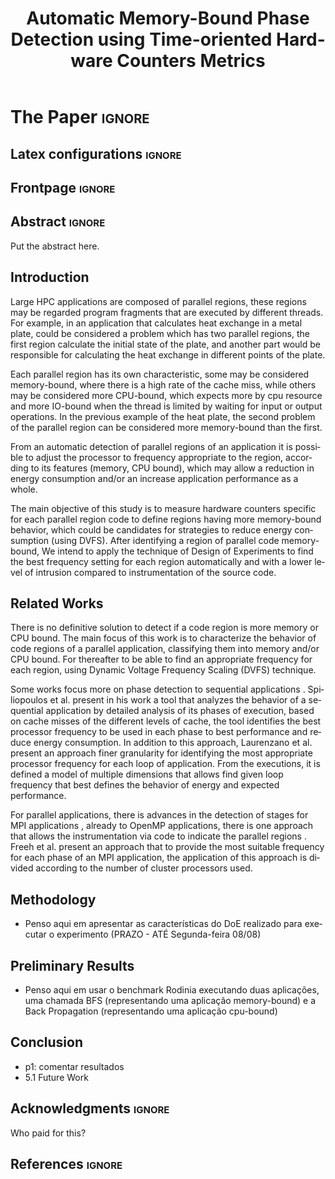 # -*- coding: utf-8 -*-
# -*- mode: org -*-

#+TITLE: Automatic Memory-Bound Phase Detection using Time-oriented Hardware Counters Metrics
#+AUTHOR: Gabriel Bronzatti Moro, Lucas Mello Schnorr

#+STARTUP: overview indent
#+LANGUAGE: pt-br
#+OPTIONS: H:3 creator:nil timestamp:nil skip:nil toc:nil num:t ^:nil ~:~
#+OPTIONS: author:nil title:nil date:nil
#+TAGS: noexport(n) deprecated(d) ignore(i)  Gabriel(G) Lucas(L)
#+EXPORT_SELECT_TAGS: export
#+EXPORT_EXCLUDE_TAGS: noexport

#+LATEX_CLASS: IEEEtran
#+LATEX_CLASS_OPTIONS: [conference,letter,10pt,final]
#+LATEX_HEADER: \usepackage[utf8]{inputenc}
#+LATEX_HEADER: \usepackage[T1]{fontenc}

# You need Org 8.3.5 and Emacs 24 to make this work.
# If you do, just type make (thanks Luka Stanisic for this).

* Conversas e definições sobre o artigo                            :noexport:
** Proposta de Estrutura para o Artigo                              :Gabriel:
- Professor, acho interessante a seguinte estrutura para escrevermos
  nosso artigo:

#+BEGIN_EXAMPLE
1. Introduction 


2. Related Works PRAZO - ATÉ Sexta-feira 05/08
     - Utilizar os trabalhos: Laurenzano e Freeh 
     - Procurar mais alguns a apartir de um mapeamento sistemático da literatura

3. Methodology
     - Penso aqui em apresentar as características do DoE realizado para executar o experimento (PRAZO - ATÉ Segunda-feira 08/08)

4. Preliminary Results PRAZO - ATÉ Terça-feira 09/08
      - Penso aqui em usar o benchmark Rodinia executando duas aplicações, uma chamada BFS (representando uma aplicação memory-bound) e a Back Propagation (representando uma aplicação cpu-bound)

5. Conclusion PRAZO - ATÉ Terça-feira 09/08
      p1: comentar resultados

    5.1 Future Work
#+END_EXAMPLE

** Por que BFS e Back Propagation como benchmarks?                   :Lucas:

Estávamos usando a orion3 para realizar os experimentos relacionados a
energia, pois a turing não tem suporte RAPL para isso. Mas como tu por
enquanto não está medindo isso, apenas os contadores, acho que tudo
bem. É importante ter consciência que os contadores disponíveis em uma
máquina com suporte de medição de energia podem potencialmente ser
diferentes dos contadores disponíveis na turing. Estou curioso para
ver as primeiras medições. Todas as medidas devem ser registradas em
arquivos CSV no próprio repositório (quando o tamanho é adequado para
git - arquivos de mais de 10 mega começam a ser questionáveis). 

Teus deadlines me parecem adequados, mas o ideal é que o processo
fosse iterativo. O ideal seria terminar tudo até essa sexta 5/ago para
permitir bons refinamentos. Avisa-me quando estiver com algo passível
de leitura. 

*** Resposta:                                                     :Gabriel:
Olá professor, perfeitamente, o senhor sabe que estávamos pensando em
quais contadores usar, nisso avaliando a fundo o artigo do *Laurenzano
et al.*, foi possível encontrar que no experimento ele utilizou
contadores para estimar a taxa de hit dos diferentes níveis de cache,
outro contador para contabilizar a quantidade de operações de
ponto-flutuante realizadas e a quantidade de operações FP realizadas
sobre inteiro. A partir disso, eu investiguei os contadores
disponibilizados pelo PAPI, e dentre eles, para identificar o que
queremos, podemos usar os seguintes: *PAPI_L1_DCA* (acessos à L1),
*PAPI_L2_DCA* (acessos à L2), *PAPI_L3_DCA* (acessos à L3), *PAPI_L1_DCH*
(taxa de hits da L1), *PAPI_L2_DCH* (taxa de hits da L2) e *PAPI_L3_DCA*
(número de misses na L3). Vale lembrar, que ainda tenho que verificar
a disponibilidade desses contadores na =turing=, a mesma está bloqueada:

#+begin_src sh :results output :exports both
gbmoro@portal:~$ ssh -X gabrielbmoro@turing
gabrielbmoro@turing's password: 
Welcome to Ubuntu 12.04.5 LTS (GNU/Linux 3.13.0-48-generic x86_64)

 * Documentation:  https://help.ubuntu.com/

  System information as of Thu Aug  4 00:19:56 BRT 2016

  System load:    0.05              Processes:             602
  Usage of /home: 31.0% of 4.51TB   Users logged in:       1
  Memory usage:   2%                IP address for eth0:   143.54.12.105
  Swap usage:     0%                IP address for virbr0: 192.168.122.1

  Graph this data and manage this system at:
    https://landscape.canonical.com/

166 packages can be updated.
112 updates are security updates.

New release '14.04.1 LTS' available.
Run 'do-release-upgrade' to upgrade to it.


Your Hardware Enablement Stack (HWE) is supported until April 2017.

Please DO NOT install packages or create users without talking to the admins.

Last login: Wed Aug  3 23:08:54 2016 from portal.inf.ufrgs.br
locked by user 'vemabaunza' at Wed Aug  3 18:43:52 BRT 2016
-m Victor Martinez - sera liberada 4/08/2016 de manha
Connection to turing closed.

#+end_src

- Quanto aos traces gerados, esses estão na turing, e não os commitei
  para o git por causa do tamanho. Vou fazer uma execução na =turing=
  usando o minibench o que o senhor acha?
  Esse minibench tem mini-aplicações (ideia sugerida pelo Matthias),
  as quais são rápidas de executar, permitindo que o experimento seja
  executado mais rapidamente e que eu possa já na sexta-feira ter um
  volume de trabalho significativo (primeira versão do artigo). Nunca
  trabalhei com o minibench, mas acho uma boa ideia. 

Mensionei o BFS, porque aplicações que utilizam grafos, tendem a ser
memory-bound, pois o índice de cache miss nessas aplicações é muito
alto, visto que o grafo não é armazenado de maneira contínua na
memória é via referência, o processo de busca envolve vários
acessos à memória, podendo gerar vários misses. Depois pensei na Back
Propagation, porque comparado ao BFS, ela é uma aplicação mais
CPU-bound, o que seria interessante analisar nas diferentes fases o
comportamento dessas duas aplicações paralelas. Mas depois, o Matthias
me falou do MiniBench, o que achei interessante e que pode nos ajudar,
o que o senhor acha?

* IEEETran configuration for org export + ignore tag (Start Here)  :noexport:

#+begin_src emacs-lisp :results output :session :exports both
(add-to-list 'load-path ".")
(require 'ox-extra)
(ox-extras-activate '(ignore-headlines))
(add-to-list 'org-latex-classes
             '("IEEEtran"
               "\\documentclass{IEEEtran}"
               ("\\section{%s}" . "\\section*{%s}")
               ("\\subsection{%s}" . "\\subsection*{%s}")
               ("\\subsubsection{%s}" . "\\subsubsection*{%s}")
               ("\\paragraph{%s}" . "\\paragraph*{%s}")
               ("\\subparagraph{%s}" . "\\subparagraph*{%s}")))
#+end_src

#+RESULTS:

* *The Paper*                                                       :ignore:
** Latex configurations                                             :ignore:
** Frontpage                                                        :ignore:
#+BEGIN_LaTeX
\title{Automatic Memory-Bound Phase Detection \\ using Time-oriented Hardware Counters Metrics}

\author{
\IEEEauthorblockN{Gabriel Bronzatti Moro, Lucas Mello Schnorr}
\IEEEauthorblockA{Institute of Informatics, Federal University of Rio Grande do Sul, Porto Alegre, Brazil}
}
#+END_LaTeX

#+LaTeX: \maketitle

** Abstract                                                         :ignore:

#+LaTeX: \begin{abstract}

Put the abstract here.

#+LaTeX: \end{abstract}

** Introduction

#+LaTeX: %- Large HPC applications are usually composed by many parallel regions
  #+LaTeX: %- Give some examples

Large HPC applications are composed of parallel regions, these regions
may be regarded program fragments that are executed by different
threads. For example, in an application that calculates heat exchange
in a metal plate, could be considered a problem which has two parallel
regions, the first region calculate the initial state of the plate,
and another part would be responsible for calculating the heat
exchange in different points of the plate.

#+LaTeX: %- Each code region has its own memory/cpu/io resource requirements
  #+LaTeX: %- Some might be more memory-bound, others cpu-bound, for example

Each parallel region has its own characteristic, some may be
considered memory-bound, where there is a high rate of the
cache miss, while others may be considered more CPU-bound, which
expects more by cpu resource and more IO-bound when the thread is
limited by waiting for input or output operations. In the previous
example of the heat plate, the second problem of the parallel region
can be considered more memory-bound than the first.

#+LaTeX: %- Automatically detecting such regions could potentially lead to
  #+LaTex: % per-parallel region improvements such as energy and performance
  #+LaTeX: % improvements by adopting an appropriate processor frequency to
  #+LaTeX: % execute

From an automatic detection of parallel regions of an application it
is possible to adjust the processor to frequency appropriate to the
region, according to its features (memory, CPU bound), which may allow
a reduction in energy consumption and/or an increase application
performance as a whole. 

#+LaTeX: %- The idea of this work is to measure hardware counters along time in
#+LaTeX: %  order to correlate their values against the different code region
#+LaTeX: %  - With this information, we intend to detect memory-bound code
#+LaTeX: %    regions that could be potential candidates for energy reduction
#+LaTeX: %    strategies (mainly DVFS)
#+LaTeX: %  - Once the memory-bound code regions have been detected, we intend
#+LaTeX: %    to apply Design of Experiments techniques to find the best
#+LaTeX: %    processor frequency configuration for each region, pretty similar
#+LaTeX: %    to what has been done already lfgmillani2016reppar, but
#+LaTeX: %    automatically.

The main objective of this study is to measure hardware counters
specific for each parallel region code to define regions
having more memory-bound behavior, which could be
candidates for strategies to reduce energy consumption (using
DVFS). After identifying a region of parallel code memory-bound,
We intend to apply the technique of Design of
Experiments\cite{jain1990art} to find the best frequency setting for
each region automatically and with a lower level of intrusion compared
to instrumentation of the source code. 

#+LaTeX: %- The preliminary results indicate ...
#+LaTeX: %  - Put here what you'll observed in the next days
#+LaTeX: %- Paper structure

*** Previous structure (in portuguese)                           :noexport:

- contextualizar o problema, relacionando o trabalho já feito pelo
  Luís Felipe, o porque pensar numa detecção automatizada da troca de
  fase entre as threads, o que o trabalho poderá somar ao projeto
  existente.

- apresentar o objetivo do trabalho, o qual será apresentado como um
  "estudo de viabilidade" do trabalho, mostrando que é possível
  realizá-lo técnicamente e que esse é um dos passos fundamentais para
  colocá-lo em prática

- análisar os resultados preliminares

- apresentar a organização do artigo

_Revisão Lucas_

- Cuidar a escrita em português, veja o acento nestas palavras
  - tecnicamente
  - analisar
- 


** Related Works
#+LaTeX: %- There is no definitive solution to detect if a code region is more
#+LaTeX:  %memory or CPU bound.
#+LaTeX:  %- Usually hard. counters are globally aggregated
#+LaTeX:  %- Automatic techniques usually rely on specific hardware counters

There is no definitive solution to detect if a code region is more
memory or CPU bound. The main focus of this work is to characterize
the behavior of code regions of a parallel application, classifying
them into memory and/or CPU bound. For thereafter to be able to find
an appropriate frequency for each region, using Dynamic Voltage
Frequency Scaling (DVFS) technique.

Some works focus more on phase detection to sequential applications
\cite{spiliopoulos2012power}\cite{laurenzano2011reducing}. Spiliopoulos
et al.\cite{spiliopoulos2012power} present in his work a tool that
analyzes the behavior of a sequential application by detailed analysis
of its phases of execution, based on cache misses of the different
levels of cache, the tool identifies the best processor frequency to
be used in each phase to best performance and reduce energy
consumption. In addition to this approach, Laurenzano et
al.\cite{laurenzano2011reducing} present an approach finer granularity
for identifying the most appropriate processor frequency for each loop
of application. From the executions, it is defined a model of multiple
dimensions that allows find given loop frequency that best defines the
behavior of energy and expected performance. 

For parallel applications, there is advances in the detection of
stages for MPI applications \cite{freeh2005exploring}, already to
OpenMP applications, there is one approach that allows the
instrumentation via code to indicate the parallel regions
\cite{millani2006fr}. Freeh et al.\cite{freeh2005exploring} present an
approach that to provide the most suitable frequency for each phase of
an MPI application, the application of this approach is divided
according to the number of cluster processors used.

** Methodology

- Penso aqui em apresentar as características do DoE realizado para executar o experimento (PRAZO - ATÉ Segunda-feira 08/08)

** Preliminary Results

- Penso aqui em usar o benchmark Rodinia executando duas aplicações, uma chamada BFS (representando uma aplicação memory-bound) e a Back Propagation (representando uma aplicação cpu-bound)

** Conclusion

- p1: comentar resultados
- 5.1 Future Work

** Acknowledgments                                                  :ignore:

#+LATEX:\section*{Acknowledgements}

Who paid for this?

** References                                                        :ignore:

# See next section to understand how refs.bib file is created.

#+LATEX: \bibliographystyle{IEEEtran}
#+LATEX: \bibliography{refs}

* Bib file is here                                                 :noexport:

Tangle this file with C-c C-v t

#+begin_src bib :tangle refs.bib
@article{orgmode,
  author =	"Eric Schulte and Dan Davison and Thomas Dye and Carsten Dominik",
  title =	"A Multi-Language Computing Environment for Literate Programming and Reproducible Research",
  journal =	"J. of Stat. Soft.",
  volume =	"46",
  number =	"3",
  day =  	"25",
  year = 	"2012",
  CODEN =	"JSSOBK",
  ISSN = 	"1548-7660",
  bibdate =	"2011-10-03",
  accepted =	"2011-10-03",
  acknowledgement = "",
  submitted =	"2010-12-22"
}


@inproceedings{freeh2005exploring,
  title={Exploring the energy-time tradeoff in mpi programs on a power-scalable cluster},
  author={Freeh, Vincent W and Pan, Feng and Kappiah, Nandini and Lowenthal, David K and Springer, Robert},
  booktitle={19th IEEE International Parallel and Distributed Processing Symposium},
  pages={4a--4a},
  year={2005},
  organization={IEEE}
}

@inproceedings{laurenzano2011reducing,
  title={Reducing energy usage with memory and computation-aware dynamic frequency scaling},
  author={Laurenzano, Michael A and Meswani, Mitesh and Carrington, Laura and Snavely, Allan and Tikir, Mustafa M and Poole, Stephen},
  booktitle={European Conference on Parallel Processing},
  pages={79--90},
  year={2011},
  organization={Springer}
}

@inproceedings{spiliopoulos2012power,
  title={Power-Sleuth: A Tool for Investigating Your Program's Power Behavior},
  author={Spiliopoulos, Vasileios and Sembrant, Andreas and Kaxiras, Stefanos},
  booktitle={2012 IEEE 20th International Symposium on Modeling, Analysis and Simulation of Computer and Telecommunication Systems},
  pages={241--250},
  year={2012},
  organization={IEEE}
}

@incollection{schnorr2013visualizing,
  title={Visualizing More Performance Data Than What Fits on Your Screen},
  author={Schnorr, Lucas M and Legrand, Arnaud},
  booktitle={Tools for High Performance Computing 2012},
  pages={149--162},
  year={2013},
  publisher={Springer}
}

@book{jain1990art,
  title={The art of computer systems performance analysis: techniques for experimental design, measurement, simulation, and modeling},
  author={Jain, Raj},
  year={1990},
  publisher={John Wiley \& Sons}
}



#+end_src
